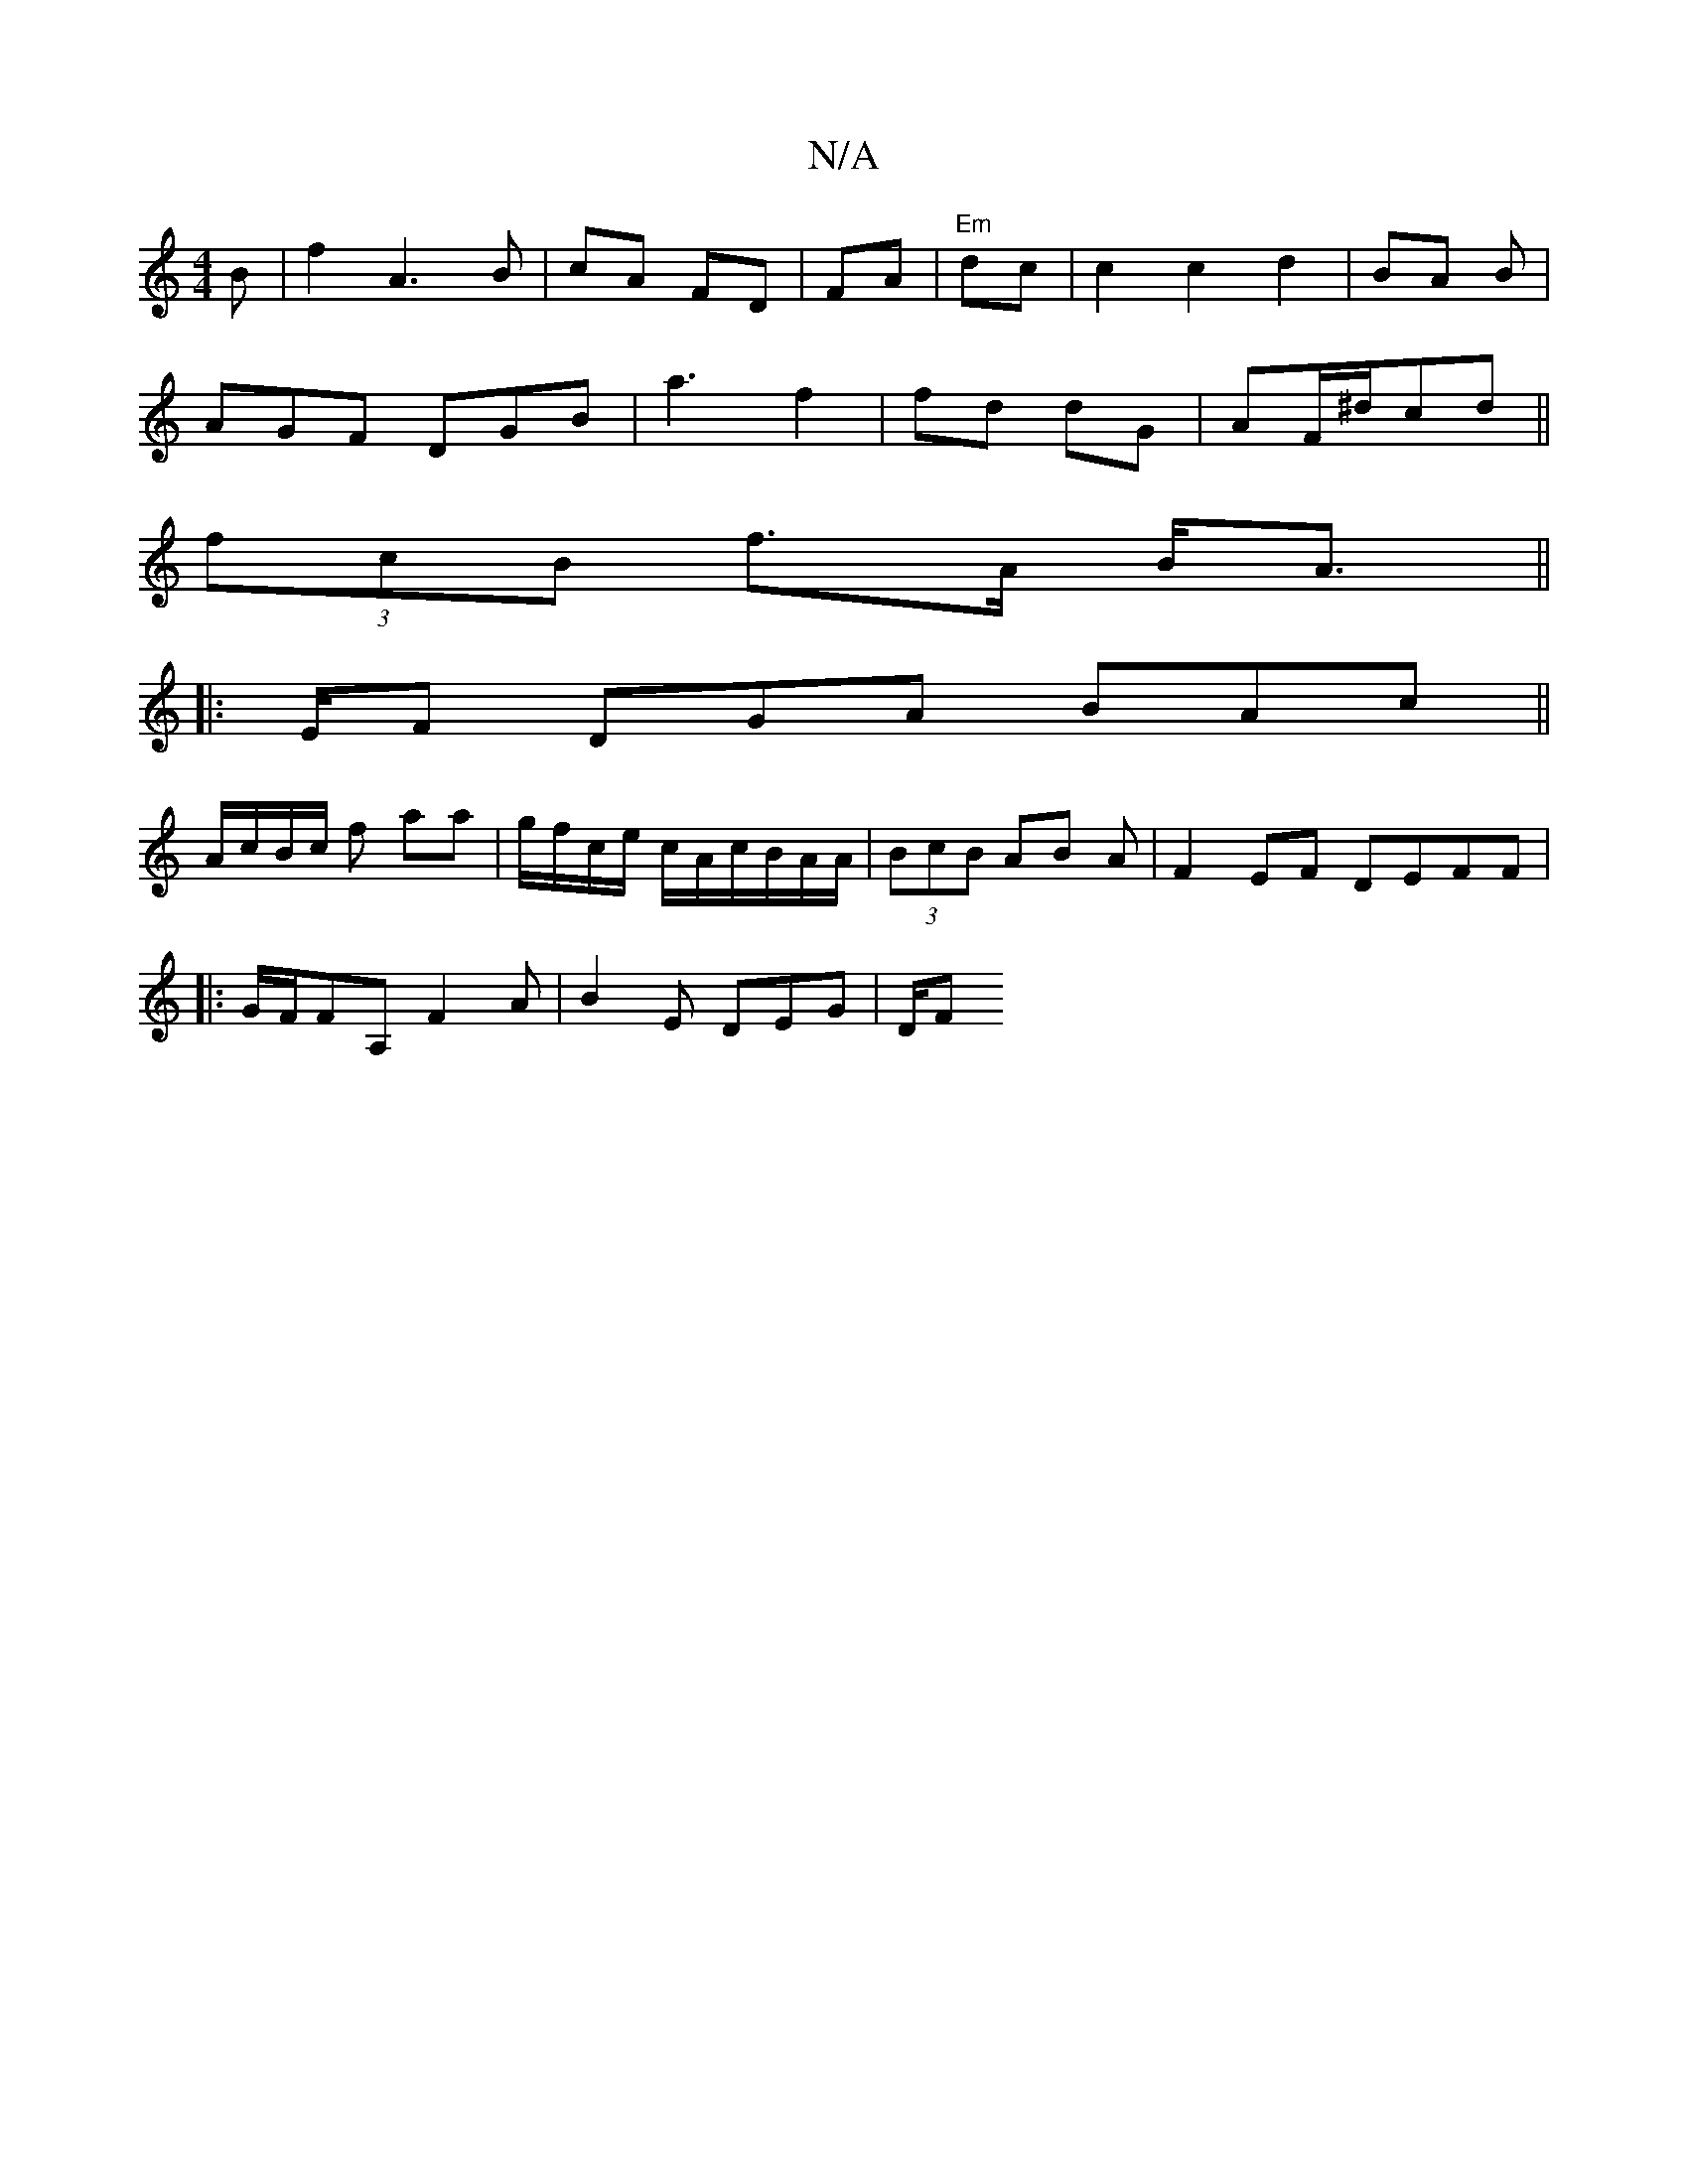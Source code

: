 X:1
T:N/A
M:4/4
R:N/A
K:Cmajor
2B|f2A3 B|cA FD|FA|"Em" dc|c2c2d2| BA B |
AGF DGB|a3 f2|fd dG | AF/^d/cd ||
(3fcB f>A B<A||
|:E/F DGA BAc ||
A/c/B/c/ f aa|g/f/c/e/ c/A/c/B/A/A/ | (3BcB AB A|F2EF DEFF|
|:G/F/FA, F2A|B2E DEG | D/F#/2 